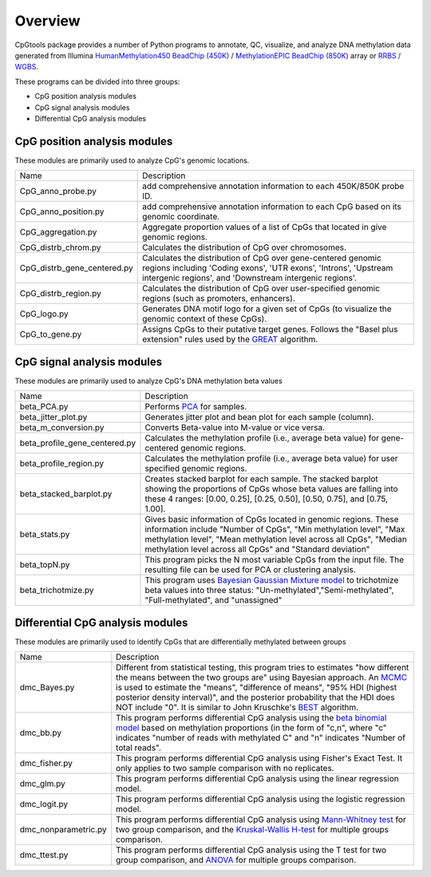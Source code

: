 Overview
=========

CpGtools package provides a number of Python programs to annotate, QC, visualize, and
analyze DNA methylation data generated from Illumina
`HumanMethylation450 BeadChip (450K) <https://support.illumina.com/array/array_kits/infinium_humanmethylation450_beadchip_kit.html>`_ /
`MethylationEPIC BeadChip (850K) <https://www.illumina.com/documents/products/datasheets/datasheet_CytoSNP850K_POP.pdf>`_ array or
`RRBS / WGBS <https://www.illumina.com/science/sequencing-method-explorer/kits-and-arrays/rrbs-seq-scrrbs.html>`_.

These programs can be divided into three groups:

- CpG position analysis modules
- CpG signal analysis modules
- Differential CpG analysis modules

CpG position analysis modules
-----------------------------
These modules are primarily used to analyze CpG's genomic locations. 

+------------------------------+-------------------------------------------------------------------+
|Name                          |Description                                                        |
+------------------------------+-------------------------------------------------------------------+
|CpG_anno_probe.py             |add comprehensive annotation information to each 450K/850K probe   |
|                              |ID.                                                                |
+------------------------------+-------------------------------------------------------------------+
|CpG_anno_position.py          |add comprehensive annotation information to each CpG based on its  |
|                              |genomic coordinate.                                                |
+------------------------------+-------------------------------------------------------------------+
|CpG_aggregation.py            |Aggregate proportion values of a list of CpGs that located in give |
|                              |genomic regions.                                                   |
+------------------------------+-------------------------------------------------------------------+
|CpG_distrb_chrom.py           |Calculates the distribution of CpG over chromosomes.               |
+------------------------------+-------------------------------------------------------------------+
|CpG_distrb_gene_centered.py   |Calculates the distribution of CpG over gene-centered genomic      |
|                              |regions including 'Coding exons', 'UTR exons', 'Introns',          |
|                              |'Upstream intergenic regions', and 'Downstream intergenic regions'.|
+------------------------------+-------------------------------------------------------------------+
|CpG_distrb_region.py          |Calculates the distribution of CpG over user-specified genomic     |
|                              |regions (such as promoters, enhancers).                            |
+------------------------------+-------------------------------------------------------------------+
|CpG_logo.py                   |Generates DNA motif logo for a given set of CpGs (to visualize     |
|                              |the genomic context of these CpGs).                                |
+------------------------------+-------------------------------------------------------------------+
|CpG_to_gene.py                |Assigns CpGs to their putative target genes. Follows the "Basel    |
|                              |plus extension" rules used by the `GREAT <http://great.stanford.edu|
|                              |/public/html/index.php>`_ algorithm.                               |
+------------------------------+-------------------------------------------------------------------+

CpG signal analysis modules
----------------------------
These modules are primarily used to analyze CpG's DNA methylation beta values 

+------------------------------+-------------------------------------------------------------------+
|Name                          |Description                                                        |
+------------------------------+-------------------------------------------------------------------+
|beta_PCA.py                   |Performs `PCA <https://en.wikipedia.org/wiki/Principal_component_  |
|                              |analysis>`_ for samples.                                           |
+------------------------------+-------------------------------------------------------------------+
|beta_jitter_plot.py           |Generates jitter plot and bean plot for each sample (column).      |
+------------------------------+-------------------------------------------------------------------+
|beta_m_conversion.py          |Converts Beta-value into M-value or vice versa.                    |
+------------------------------+-------------------------------------------------------------------+
|beta_profile_gene_centered.py |Calculates the methylation profile (i.e., average beta value) for  |
|                              |gene-centered genomic regions.                                     |
+------------------------------+-------------------------------------------------------------------+
|beta_profile_region.py        |Calculates the methylation profile (i.e., average beta value) for  |
|                              |user specified genomic regions.                                    |
+------------------------------+-------------------------------------------------------------------+
|beta_stacked_barplot.py       |Creates stacked barplot for each sample. The stacked barplot       |
|                              |showing the proportions of CpGs whose beta values are falling into |
|                              |these 4 ranges: [0.00,  0.25], [0.25,  0.50], [0.50,  0.75], and   |
|                              |[0.75,  1.00].                                                     |
+------------------------------+-------------------------------------------------------------------+
|beta_stats.py                 |Gives basic information of CpGs located in genomic regions. These  |
|                              |information include "Number of CpGs", "Min methylation level",     |
|                              |"Max methylation level", "Mean methylation level across all CpGs", |
|                              |"Median methylation level across all CpGs" and "Standard deviation"|
+------------------------------+-------------------------------------------------------------------+
|beta_topN.py                  |This program picks the N most variable CpGs from the input file.   |
|                              |The resulting file can be used for PCA or clustering analysis.     |
+------------------------------+-------------------------------------------------------------------+
|beta_trichotmize.py           |This program uses `Bayesian Gaussian Mixture model <https://scikit-|
|                              |learn.org/stable/modules/generated/sklearn.mixture.BayesianGaussian|
|                              |Mixture.html>`_ to trichotmize beta values into three status:      |
|                              |"Un-methylated","Semi-methylated", "Full-methylated", and          |
|                              |"unassigned"                                                       |
+------------------------------+-------------------------------------------------------------------+

Differential CpG analysis modules
----------------------------------
These modules are primarily used to identify CpGs that are differentially methylated between groups

+------------------------------+-------------------------------------------------------------------+
|Name                          |Description                                                        |
+------------------------------+-------------------------------------------------------------------+
|dmc_Bayes.py                  |Different from statistical testing, this program tries to estimates|
|                              |"how different the means between the two groups are" using Bayesian|
|                              |approach. An `MCMC <https://en.wikipedia.org/wiki/Markov_chain_    |
|                              |Monte_Carlo>`_ is used to estimate the "means", "difference of     |
|                              |means", "95% HDI (highest posterior density interval)", and the    |
|                              |posterior probability that the HDI does NOT include "0". It is     |
|                              |similar to John Kruschke's `BEST <(http://www.indiana.edu/~kruschke|
|                              |/BEST/)>`_ algorithm.                                              |
+------------------------------+-------------------------------------------------------------------+
|dmc_bb.py                     |This program performs differential CpG analysis using the `beta    |
|                              |binomial model <https://en.wikipedia.org/wiki/Beta-binomial        |
|                              |_distribution>`_ based on methylation proportions (in the form of  |
|                              |"c,n", where "c" indicates "number of reads with methylated C" and |
|                              |"n" indicates "Number of total reads".                             |
+------------------------------+-------------------------------------------------------------------+
|dmc_fisher.py                 |This program performs differential CpG analysis using Fisher's     |
|                              |Exact Test. It only applies to two sample comparison with no       |
|                              |replicates.                                                        |
+------------------------------+-------------------------------------------------------------------+
|dmc_glm.py                    |This program performs differential CpG analysis using the linear   |
|                              |regression model.                                                  |
+------------------------------+-------------------------------------------------------------------+
|dmc_logit.py                  |This program performs differential CpG analysis using the logistic |
|                              |regression model.                                                  |
+------------------------------+-------------------------------------------------------------------+
|dmc_nonparametric.py          |This program performs differential CpG analysis using `Mann-Whitney|
|                              |test <https://en.wikipedia.org/wiki/Mann%E2%80%93Whitney_U_test>`_ |
|                              |for two group comparison, and the `Kruskal-Wallis H-test <https:// |
|                              |en.wikipedia.org/wiki/Kruskal%E2%80%93Wallis_one-way_analysis_of_  |
|                              |variance>`_ for multiple groups comparison.                        |
+------------------------------+-------------------------------------------------------------------+
|dmc_ttest.py                  |This program performs differential CpG analysis using the T test   |
|                              |for two group comparison, and `ANOVA <https://en.wikipedia.org/    |
|                              |wiki/Analysis_of_variance>`_ for multiple groups comparison.       |
+------------------------------+-------------------------------------------------------------------+
